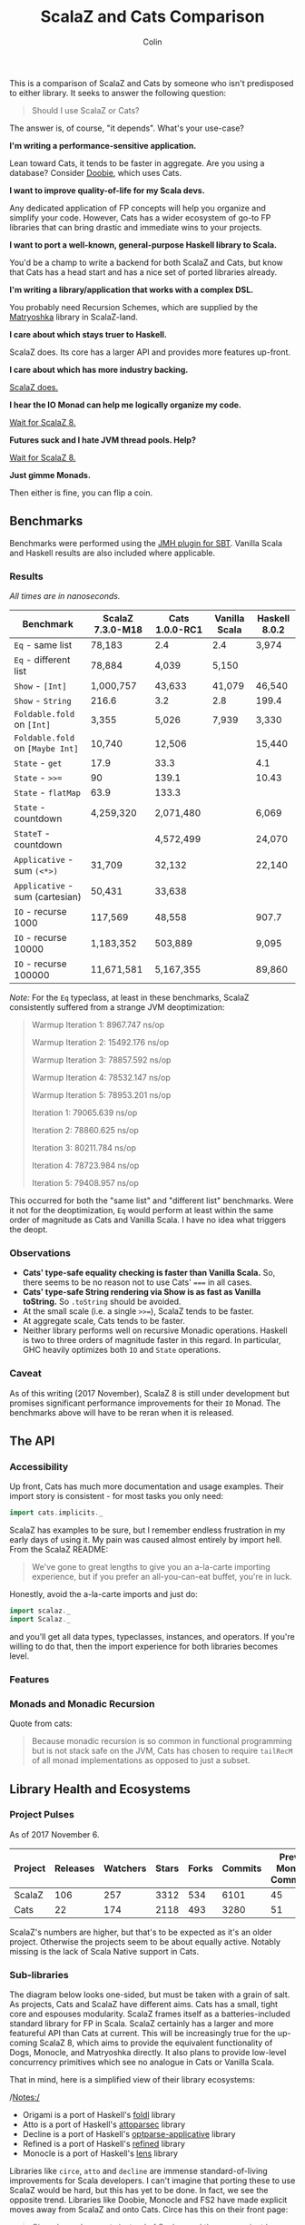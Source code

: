 #+TITLE: ScalaZ and Cats Comparison
#+AUTHOR: Colin
#+HTML_HEAD: <link rel="stylesheet" type="text/css" href="/home/colin/code/org-theme.css"/>

This is a comparison of ScalaZ and Cats by someone who isn't predisposed
to either library. It seeks to answer the following question:

#+BEGIN_QUOTE
Should I use ScalaZ or Cats?
#+END_QUOTE

The answer is, of course, "it depends". What's your use-case?

*I'm writing a performance-sensitive application.*

Lean toward Cats, it tends to be faster in aggregate. Are you using a
database? Consider [[https://github.com/tpolecat/doobie][Doobie]], which uses Cats.

*I want to improve quality-of-life for my Scala devs.*

Any dedicated application of FP concepts will help you organize and simplify
your code. However, Cats has a wider ecosystem of go-to FP libraries
that can bring drastic and immediate wins to your projects.

*I want to port a well-known, general-purpose Haskell library to Scala.*

You'd be a champ to write a backend for both ScalaZ and Cats, but
know that Cats has a head start and has a nice set of ported libraries
already.

*I'm writing a library/application that works with a complex DSL.*

You probably need Recursion Schemes, which are supplied by the [[https://github.com/slamdata/matryoshka][Matryoshka]]
library in ScalaZ-land.

*I care about which stays truer to Haskell.*

ScalaZ does. Its core has a larger API and provides more features up-front.

*I care about which has more industry backing.*

[[https://www.jetbrains.com/research/devecosystem-2017/scala/][ScalaZ does.]]

*I hear the IO Monad can help me logically organize my code.*

[[http://degoes.net/articles/scalaz8-is-the-future][Wait for ScalaZ 8.]]

*Futures suck and I hate JVM thread pools. Help?*

[[http://degoes.net/articles/scalaz8-is-the-future][Wait for ScalaZ 8.]]

*Just gimme Monads.*

Then either is fine, you can flip a coin.

** Benchmarks

Benchmarks were performed using the [[https://github.com/ktoso/sbt-jmh][JMH plugin for SBT]].
Vanilla Scala and Haskell results are also included where applicable.

*** Results

/All times are in nanoseconds./

| Benchmark                        | ScalaZ 7.3.0-M18 | Cats 1.0.0-RC1 | Vanilla Scala | Haskell 8.0.2 |
|----------------------------------+------------------+----------------+---------------+---------------|
| ~Eq~ - same list                 | 78,183           | 2.4            | 2.4           | 3,974         |
| ~Eq~ - different list            | 78,884           | 4,039          | 5,150         |               |
| ~Show~ - ~[Int]~                 | 1,000,757        | 43,633         | 41,079        | 46,540        |
| ~Show~ - ~String~                | 216.6            | 3.2            | 2.8           | 199.4         |
| ~Foldable.fold~ on ~[Int]~       | 3,355            | 5,026          | 7,939         | 3,330         |
| ~Foldable.fold~ on ~[Maybe Int]~ | 10,740           | 12,506         |               | 15,440        |
| ~State~ - ~get~                  | 17.9             | 33.3           |               | 4.1           |
| ~State~ - ~>>=~                  | 90               | 139.1          |               | 10.43         |
| ~State~ - ~flatMap~              | 63.9             | 133.3          |               |               |
| ~State~ - countdown              | 4,259,320        | 2,071,480      |               | 6,069         |
| ~StateT~ - countdown             |                  | 4,572,499      |               | 24,070        |
| ~Applicative~ - sum ~(<*>)~      | 31,709           | 32,132         |               | 22,140        |
| ~Applicative~ - sum (cartesian)  | 50,431           | 33,638         |               |               |
| ~IO~ - recurse 1000              | 117,569          | 48,558         |               | 907.7         |
| ~IO~ - recurse 10000             | 1,183,352        | 503,889        |               | 9,095         |
| ~IO~ - recurse 100000            | 11,671,581       | 5,167,355      |               | 89,860        |

/Note:/ For the ~Eq~ typeclass, at least in these benchmarks, ScalaZ consistently
suffered from a strange JVM deoptimization:

#+BEGIN_QUOTE
Warmup Iteration   1: 8967.747 ns/op

Warmup Iteration   2: 15492.176 ns/op

Warmup Iteration   3: 78857.592 ns/op

Warmup Iteration   4: 78532.147 ns/op

Warmup Iteration   5: 78953.201 ns/op

Iteration   1: 79065.639 ns/op

Iteration   2: 78860.625 ns/op

Iteration   3: 80211.784 ns/op

Iteration   4: 78723.984 ns/op

Iteration   5: 79408.957 ns/op
#+END_QUOTE

This occurred for both the "same list" and "different list" benchmarks. Were it not for
the deoptimization, ~Eq~ would perform at least within the same order of magnitude
as Cats and Vanilla Scala. I have no idea what triggers the deopt.

*** Observations

- *Cats' type-safe equality checking is faster than Vanilla Scala.* So, there seems
  to be no reason not to use Cats' ~===~ in all cases.
- *Cats' type-safe String rendering via Show is as fast as Vanilla toString.* So ~.toString~
  should be avoided.
- At the small scale (i.e. a single ~>>=~), ScalaZ tends to be faster.
- At aggregate scale, Cats tends to be faster.
- Neither library performs well on recursive Monadic operations. Haskell is two to
  three orders of magnitude faster in this regard. In particular, GHC heavily optimizes
  both ~IO~ and ~State~ operations.

*** Caveat

As of this writing (2017 November), ScalaZ 8 is still under development but promises
significant performance improvements for their ~IO~ Monad. The benchmarks above
will have to be reran when it is released.

** The API

*** Accessibility

Up front, Cats has much more documentation and usage examples. Their import story
is consistent - for most tasks you only need:

#+BEGIN_SRC scala
  import cats.implicits._
#+END_SRC

ScalaZ has examples to be sure, but I remember endless frustration in my early days
of using it. My pain was caused almost entirely by import hell. From the ScalaZ
README:

#+BEGIN_QUOTE
We've gone to great lengths to give you an a-la-carte importing experience,
but if you prefer an all-you-can-eat buffet, you're in luck.
#+END_QUOTE

Honestly, avoid the a-la-carte imports and just do:

#+BEGIN_SRC scala
  import scalaz._
  import Scalaz._
#+END_SRC

and you'll get all data types, typeclasses, instances, and operators.
If you're willing to do that, then the import experience for both libraries
becomes level.

*** Features

*** Monads and Monadic Recursion

Quote from cats:

#+BEGIN_QUOTE
Because monadic recursion is so common in functional programming but is not stack
safe on the JVM, Cats has chosen to require ~tailRecM~ of all monad
implementations as opposed to just a subset.
#+END_QUOTE

** Library Health and Ecosystems

*** Project Pulses

As of 2017 November 6.

| Project | Releases | Watchers | Stars | Forks | Commits | Prev. Month Commits | ScalaJS | Scala Native |
|---------+----------+----------+-------+-------+---------+---------------------+---------+--------------|
| ScalaZ  |      106 |      257 |  3312 |   534 |    6101 |                  45 | Yes     | Yes          |
| Cats    |       22 |      174 |  2118 |   493 |    3280 |                  51 | Yes     | *No*         |

ScalaZ's numbers are higher, but that's to be expected as it's an older project.
Otherwise the projects seem to be about equally active.
Notably missing is the lack of Scala Native support in Cats.

*** Sub-libraries

The diagram below looks one-sided, but must be taken with a grain of salt. As projects,
Cats and ScalaZ have different aims. Cats has a small, tight core and espouses modularity.
ScalaZ frames itself as a batteries-included standard library for FP in Scala. ScalaZ
certainly has a larger and more featureful API than Cats at current. This will
be increasingly true for the up-coming ScalaZ 8, which aims to provide the equivalent
functionality of Dogs, Monocle, and Matryoshka directly. It also plans to provide
low-level concurrency primitives which see no analogue in Cats or Vanilla Scala.

That in mind, here is a simplified view of their library ecosystems:

[[./ecosystem.png]]

/Notes:/

- Origami is a port of Haskell's [[https://hackage.haskell.org/package/foldl][foldl]] library
- Atto is a port of Haskell's [[https://hackage.haskell.org/package/attoparsec][attoparsec]] library
- Decline is a port of Haskell's [[https://hackage.haskell.org/package/optparse-applicative][optparse-applicative]] library
- Refined is a port of Haskell's [[https://hackage.haskell.org/package/refined][refined]] library
- Monocle is a port of Haskell's [[https://hackage.haskell.org/package/lens][lens]] library

Libraries like ~circe~, ~atto~ and ~decline~ are immense standard-of-living
improvements for Scala developers. I can't imagine that porting these to use
ScalaZ would be hard, but this has yet to be done. In fact, we see the opposite
trend. Libraries like Doobie, Monocle and FS2 have made explicit moves away from
ScalaZ and onto Cats. Circe has this on their front page:

#+BEGIN_QUOTE
Circe depends on cats instead of Scalaz, and the core project has only one dependency (cats-core).
#+END_QUOTE

These are the echoes of the political events that lead to the creation of cats
in the first place. I've heard it said that "the community is more behind cats",
but I'm personally having a hard time confirming that. Factoids:

- Some high-profile libraries have moved from ScalaZ to Cats
- [[https://www.jetbrains.com/research/devecosystem-2017/scala/][ScalaZ sees greater use in industry]]
- Cats' library ecosystem has a greater "standard-of-living" improvement
- [[https://leanpub.com/fpmortals][There is a large book on ScalaZ being written]]

Choosing one over the other based on community support seems dubious.
I'll leave the judgement call up to you.

*** Resources

The tendency is for Cats to have better documentation and examples up-front, while
ScalaZ has an extensive ~examples~ subpackage.

**** ScalaZ

- [[https://leanpub.com/fpmortals][Functional Programming for Mortals]] by Sam Halliday (book)
- [[http://eed3si9n.com/learning-scalaz/index.html][Learning ScalaZ]] by Eugene Yokota (blog series)
- [[http://eed3si9n.com/scalaz-cheat-sheet][Cheatsheet]] (typeclass usage and imports)
- [[https://github.com/scalaz/scalaz][ScalaZ README]]
- [[https://scalaz.github.io/scalaz/#scaladoc][Scaladocs]]

**** Cats

- [[https://typelevel.org/cats/][Cats Website]]
- [[https://typelevel.org/cats/api/][Scaladocs]]
- [[http://eed3si9n.com/herding-cats/][Herding Cats]] by Eugene Yokota (blog series)

